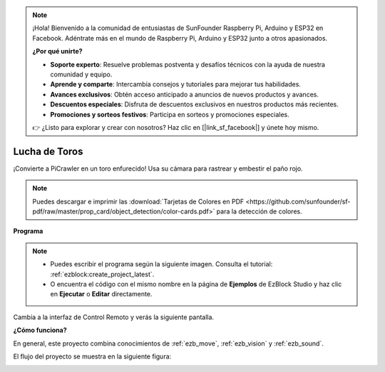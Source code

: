 .. note:: 

    ¡Hola! Bienvenido a la comunidad de entusiastas de SunFounder Raspberry Pi, Arduino y ESP32 en Facebook. Adéntrate más en el mundo de Raspberry Pi, Arduino y ESP32 junto a otros apasionados.

    **¿Por qué unirte?**

    - **Soporte experto**: Resuelve problemas postventa y desafíos técnicos con la ayuda de nuestra comunidad y equipo.
    - **Aprende y comparte**: Intercambia consejos y tutoriales para mejorar tus habilidades.
    - **Avances exclusivos**: Obtén acceso anticipado a anuncios de nuevos productos y avances.
    - **Descuentos especiales**: Disfruta de descuentos exclusivos en nuestros productos más recientes.
    - **Promociones y sorteos festivos**: Participa en sorteos y promociones especiales.

    👉 ¿Listo para explorar y crear con nosotros? Haz clic en [|link_sf_facebook|] y únete hoy mismo.

.. _ezb_bull:

Lucha de Toros
======================

¡Convierte a PiCrawler en un toro enfurecido! Usa su cámara para rastrear y embestir el paño rojo.

.. image:: ../python/img/bullfight.png

.. note:: Puedes descargar e imprimir las :download:`Tarjetas de Colores en PDF <https://github.com/sunfounder/sf-pdf/raw/master/prop_card/object_detection/color-cards.pdf>` para la detección de colores.

**Programa**

.. note::

    * Puedes escribir el programa según la siguiente imagen. Consulta el tutorial: :ref:`ezblock:create_project_latest`.
    * O encuentra el código con el mismo nombre en la página de **Ejemplos** de EzBlock Studio y haz clic en **Ejecutar** o **Editar** directamente.

.. image:: img/sp210928_175806.png
    :width: 800

Cambia a la interfaz de Control Remoto y verás la siguiente pantalla.

.. image:: img/sp21aa.png


**¿Cómo funciona?**

En general, este proyecto combina conocimientos de :ref:`ezb_move`, :ref:`ezb_vision` y :ref:`ezb_sound`.

El flujo del proyecto se muestra en la siguiente figura:

.. image:: ../python/img/bull_fight-f.png
    :width: 600

